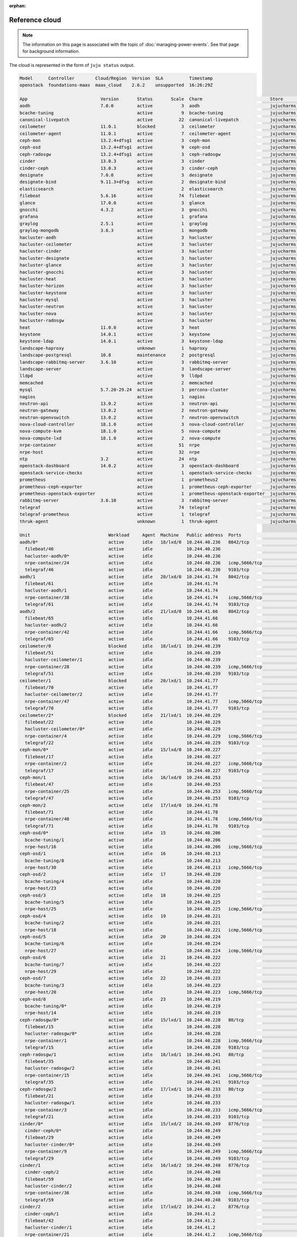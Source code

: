 :orphan:

.. _reference_cloud:

Reference cloud
===============

.. note::

   The information on this page is associated with the topic of
   :doc:`managing-power-events`. See that page for background information.

The cloud is represented in the form of ``juju status`` output.

.. code::

    Model      Controller        Cloud/Region  Version  SLA          Timestamp
    openstack  foundations-maas  maas_cloud    2.6.2    unsupported  16:26:29Z

    App                            Version       Status       Scale  Charm                          Store       Rev  OS      Notes
    aodh                           7.0.0         active           3  aodh                           jujucharms   83  ubuntu
    bcache-tuning                                active           9  bcache-tuning                  jujucharms   10  ubuntu
    canonical-livepatch                          active          22  canonical-livepatch            jujucharms   32  ubuntu
    ceilometer                     11.0.1        blocked          3  ceilometer                     jujucharms  339  ubuntu
    ceilometer-agent               11.0.1        active           7  ceilometer-agent               jujucharms  302  ubuntu
    ceph-mon                       13.2.4+dfsg1  active           3  ceph-mon                       jujucharms  390  ubuntu
    ceph-osd                       13.2.4+dfsg1  active           9  ceph-osd                       jujucharms  411  ubuntu
    ceph-radosgw                   13.2.4+dfsg1  active           3  ceph-radosgw                   jujucharms  334  ubuntu
    cinder                         13.0.3        active           3  cinder                         jujucharms  375  ubuntu
    cinder-ceph                    13.0.3        active           3  cinder-ceph                    jujucharms  300  ubuntu
    designate                      7.0.0         active           3  designate                      jujucharms  122  ubuntu
    designate-bind                 9.11.3+dfsg   active           2  designate-bind                 jujucharms   65  ubuntu
    elasticsearch                                active           2  elasticsearch                  jujucharms   37  ubuntu
    filebeat                       5.6.16        active          74  filebeat                       jujucharms   24  ubuntu
    glance                         17.0.0        active           3  glance                         jujucharms  372  ubuntu
    gnocchi                        4.3.2         active           3  gnocchi                        jujucharms   60  ubuntu
    grafana                                      active           1  grafana                        jujucharms   29  ubuntu
    graylog                        2.5.1         active           1  graylog                        jujucharms   31  ubuntu
    graylog-mongodb                3.6.3         active           1  mongodb                        jujucharms   52  ubuntu
    hacluster-aodh                               active           3  hacluster                      jujucharms  102  ubuntu
    hacluster-ceilometer                         active           3  hacluster                      jujucharms  102  ubuntu
    hacluster-cinder                             active           3  hacluster                      jujucharms  102  ubuntu
    hacluster-designate                          active           3  hacluster                      jujucharms  102  ubuntu
    hacluster-glance                             active           3  hacluster                      jujucharms  102  ubuntu
    hacluster-gnocchi                            active           3  hacluster                      jujucharms  102  ubuntu
    hacluster-heat                               active           3  hacluster                      jujucharms  102  ubuntu
    hacluster-horizon                            active           3  hacluster                      jujucharms  102  ubuntu
    hacluster-keystone                           active           3  hacluster                      jujucharms  102  ubuntu
    hacluster-mysql                              active           3  hacluster                      jujucharms  102  ubuntu
    hacluster-neutron                            active           3  hacluster                      jujucharms  102  ubuntu
    hacluster-nova                               active           3  hacluster                      jujucharms  102  ubuntu
    hacluster-radosgw                            active           3  hacluster                      jujucharms  102  ubuntu
    heat                           11.0.0        active           3  heat                           jujucharms  326  ubuntu
    keystone                       14.0.1        active           3  keystone                       jujucharms  445  ubuntu
    keystone-ldap                  14.0.1        active           3  keystone-ldap                  jujucharms   17  ubuntu
    landscape-haproxy                            unknown          1  haproxy                        jujucharms   50  ubuntu
    landscape-postgresql           10.8          maintenance      2  postgresql                     jujucharms  199  ubuntu
    landscape-rabbitmq-server      3.6.10        active           3  rabbitmq-server                jujucharms   89  ubuntu
    landscape-server                             active           3  landscape-server               jujucharms   32  ubuntu
    lldpd                                        active           9  lldpd                          jujucharms    5  ubuntu
    memcached                                    active           2  memcached                      jujucharms   23  ubuntu
    mysql                          5.7.20-29.24  active           3  percona-cluster                jujucharms  340  ubuntu
    nagios                                       active           1  nagios                         jujucharms   32  ubuntu
    neutron-api                    13.0.2        active           3  neutron-api                    jujucharms  401  ubuntu
    neutron-gateway                13.0.2        active           2  neutron-gateway                jujucharms  371  ubuntu
    neutron-openvswitch            13.0.2        active           7  neutron-openvswitch            jujucharms  358  ubuntu
    nova-cloud-controller          18.1.0        active           3  nova-cloud-controller          jujucharms  424  ubuntu
    nova-compute-kvm               18.1.0        active           5  nova-compute                   jujucharms  448  ubuntu
    nova-compute-lxd               18.1.0        active           2  nova-compute                   jujucharms  448  ubuntu
    nrpe-container                               active          51  nrpe                           jujucharms   57  ubuntu
    nrpe-host                                    active          32  nrpe                           jujucharms   57  ubuntu
    ntp                            3.2           active          24  ntp                            jujucharms   32  ubuntu
    openstack-dashboard            14.0.2        active           3  openstack-dashboard            jujucharms  425  ubuntu
    openstack-service-checks                     active           1  openstack-service-checks       jujucharms   18  ubuntu
    prometheus                                   active           1  prometheus2                    jujucharms   10  ubuntu
    prometheus-ceph-exporter                     active           1  prometheus-ceph-exporter       jujucharms    5  ubuntu
    prometheus-openstack-exporter                active           1  prometheus-openstack-exporter  jujucharms    7  ubuntu
    rabbitmq-server                3.6.10        active           3  rabbitmq-server                jujucharms  344  ubuntu
    telegraf                                     active          74  telegraf                       jujucharms   29  ubuntu
    telegraf-prometheus                          active           1  telegraf                       jujucharms   29  ubuntu
    thruk-agent                                  unknown          1  thruk-agent                    jujucharms    6  ubuntu

    Unit                              Workload     Agent  Machine   Public address  Ports                                    Message
    aodh/0*                           active       idle   18/lxd/0  10.244.40.236   8042/tcp                                 Unit is ready
      filebeat/46                     active       idle             10.244.40.236                                            Filebeat ready
      hacluster-aodh/0*               active       idle             10.244.40.236                                            Unit is ready and clustered
      nrpe-container/24               active       idle             10.244.40.236   icmp,5666/tcp                            ready
      telegraf/46                     active       idle             10.244.40.236   9103/tcp                                 Monitoring aodh/0
    aodh/1                            active       idle   20/lxd/0  10.244.41.74    8042/tcp                                 Unit is ready
      filebeat/61                     active       idle             10.244.41.74                                             Filebeat ready
      hacluster-aodh/1                active       idle             10.244.41.74                                             Unit is ready and clustered
      nrpe-container/38               active       idle             10.244.41.74    icmp,5666/tcp                            ready
      telegraf/61                     active       idle             10.244.41.74    9103/tcp                                 Monitoring aodh/1
    aodh/2                            active       idle   21/lxd/0  10.244.41.66    8042/tcp                                 Unit is ready
      filebeat/65                     active       idle             10.244.41.66                                             Filebeat ready
      hacluster-aodh/2                active       idle             10.244.41.66                                             Unit is ready and clustered
      nrpe-container/42               active       idle             10.244.41.66    icmp,5666/tcp                            ready
      telegraf/65                     active       idle             10.244.41.66    9103/tcp                                 Monitoring aodh/2
    ceilometer/0                      blocked      idle   18/lxd/1  10.244.40.239                                            Run the ceilometer-upgrade action on the leader to initialize ceilometer and gnocchi
      filebeat/51                     active       idle             10.244.40.239                                            Filebeat ready
      hacluster-ceilometer/1          active       idle             10.244.40.239                                            Unit is ready and clustered
      nrpe-container/28               active       idle             10.244.40.239   icmp,5666/tcp                            ready
      telegraf/51                     active       idle             10.244.40.239   9103/tcp                                 Monitoring ceilometer/0
    ceilometer/1                      blocked      idle   20/lxd/1  10.244.41.77                                             Run the ceilometer-upgrade action on the leader to initialize ceilometer and gnocchi
      filebeat/70                     active       idle             10.244.41.77                                             Filebeat ready
      hacluster-ceilometer/2          active       idle             10.244.41.77                                             Unit is ready and clustered
      nrpe-container/47               active       idle             10.244.41.77    icmp,5666/tcp                            ready
      telegraf/70                     active       idle             10.244.41.77    9103/tcp                                 Monitoring ceilometer/1
    ceilometer/2*                     blocked      idle   21/lxd/1  10.244.40.229                                            Run the ceilometer-upgrade action on the leader to initialize ceilometer and gnocchi
      filebeat/22                     active       idle             10.244.40.229                                            Filebeat ready
      hacluster-ceilometer/0*         active       idle             10.244.40.229                                            Unit is ready and clustered
      nrpe-container/4                active       idle             10.244.40.229   icmp,5666/tcp                            ready
      telegraf/22                     active       idle             10.244.40.229   9103/tcp                                 Monitoring ceilometer/2
    ceph-mon/0*                       active       idle   15/lxd/0  10.244.40.227                                            Unit is ready and clustered
      filebeat/17                     active       idle             10.244.40.227                                            Filebeat ready
      nrpe-container/2                active       idle             10.244.40.227   icmp,5666/tcp                            ready
      telegraf/17                     active       idle             10.244.40.227   9103/tcp                                 Monitoring ceph-mon/0
    ceph-mon/1                        active       idle   16/lxd/0  10.244.40.253                                            Unit is ready and clustered
      filebeat/47                     active       idle             10.244.40.253                                            Filebeat ready
      nrpe-container/25               active       idle             10.244.40.253   icmp,5666/tcp                            ready
      telegraf/47                     active       idle             10.244.40.253   9103/tcp                                 Monitoring ceph-mon/1
    ceph-mon/2                        active       idle   17/lxd/0  10.244.41.78                                             Unit is ready and clustered
      filebeat/71                     active       idle             10.244.41.78                                             Filebeat ready
      nrpe-container/48               active       idle             10.244.41.78    icmp,5666/tcp                            ready
      telegraf/71                     active       idle             10.244.41.78    9103/tcp                                 Monitoring ceph-mon/2
    ceph-osd/0*                       active       idle   15        10.244.40.206                                            Unit is ready (1 OSD)
      bcache-tuning/1                 active       idle             10.244.40.206                                            bcache devices tuned
      nrpe-host/16                    active       idle             10.244.40.206   icmp,5666/tcp                            ready
    ceph-osd/1                        active       idle   16        10.244.40.213                                            Unit is ready (1 OSD)
      bcache-tuning/8                 active       idle             10.244.40.213                                            bcache devices tuned
      nrpe-host/30                    active       idle             10.244.40.213   icmp,5666/tcp                            ready
    ceph-osd/2                        active       idle   17        10.244.40.220                                            Unit is ready (1 OSD)
      bcache-tuning/4                 active       idle             10.244.40.220                                            bcache devices tuned
      nrpe-host/23                    active       idle             10.244.40.220                                            ready
    ceph-osd/3                        active       idle   18        10.244.40.225                                            Unit is ready (1 OSD)
      bcache-tuning/5                 active       idle             10.244.40.225                                            bcache devices tuned
      nrpe-host/25                    active       idle             10.244.40.225   icmp,5666/tcp                            ready
    ceph-osd/4                        active       idle   19        10.244.40.221                                            Unit is ready (1 OSD)
      bcache-tuning/2                 active       idle             10.244.40.221                                            bcache devices tuned
      nrpe-host/18                    active       idle             10.244.40.221   icmp,5666/tcp                            ready
    ceph-osd/5                        active       idle   20        10.244.40.224                                            Unit is ready (1 OSD)
      bcache-tuning/6                 active       idle             10.244.40.224                                            bcache devices tuned
      nrpe-host/27                    active       idle             10.244.40.224   icmp,5666/tcp                            ready
    ceph-osd/6                        active       idle   21        10.244.40.222                                            Unit is ready (1 OSD)
      bcache-tuning/7                 active       idle             10.244.40.222                                            bcache devices tuned
      nrpe-host/29                    active       idle             10.244.40.222                                            ready
    ceph-osd/7                        active       idle   22        10.244.40.223                                            Unit is ready (1 OSD)
      bcache-tuning/3                 active       idle             10.244.40.223                                            bcache devices tuned
      nrpe-host/20                    active       idle             10.244.40.223   icmp,5666/tcp                            ready
    ceph-osd/8                        active       idle   23        10.244.40.219                                            Unit is ready (1 OSD)
      bcache-tuning/0*                active       idle             10.244.40.219                                            bcache devices tuned
      nrpe-host/14                    active       idle             10.244.40.219                                            ready
    ceph-radosgw/0*                   active       idle   15/lxd/1  10.244.40.228   80/tcp                                   Unit is ready
      filebeat/15                     active       idle             10.244.40.228                                            Filebeat ready
      hacluster-radosgw/0*            active       idle             10.244.40.228                                            Unit is ready and clustered
      nrpe-container/1                active       idle             10.244.40.228   icmp,5666/tcp                            ready
      telegraf/15                     active       idle             10.244.40.228   9103/tcp                                 Monitoring ceph-radosgw/0
    ceph-radosgw/1                    active       idle   16/lxd/1  10.244.40.241   80/tcp                                   Unit is ready
      filebeat/35                     active       idle             10.244.40.241                                            Filebeat ready
      hacluster-radosgw/2             active       idle             10.244.40.241                                            Unit is ready and clustered
      nrpe-container/15               active       idle             10.244.40.241   icmp,5666/tcp                            ready
      telegraf/35                     active       idle             10.244.40.241   9103/tcp                                 Monitoring ceph-radosgw/1
    ceph-radosgw/2                    active       idle   17/lxd/1  10.244.40.233   80/tcp                                   Unit is ready
      filebeat/21                     active       idle             10.244.40.233                                            Filebeat ready
      hacluster-radosgw/1             active       idle             10.244.40.233                                            Unit is ready and clustered
      nrpe-container/3                active       idle             10.244.40.233   icmp,5666/tcp                            ready
      telegraf/21                     active       idle             10.244.40.233   9103/tcp                                 Monitoring ceph-radosgw/2
    cinder/0*                         active       idle   15/lxd/2  10.244.40.249   8776/tcp                                 Unit is ready
      cinder-ceph/0*                  active       idle             10.244.40.249                                            Unit is ready
      filebeat/29                     active       idle             10.244.40.249                                            Filebeat ready
      hacluster-cinder/0*             active       idle             10.244.40.249                                            Unit is ready and clustered
      nrpe-container/9                active       idle             10.244.40.249   icmp,5666/tcp                            ready
      telegraf/29                     active       idle             10.244.40.249   9103/tcp                                 Monitoring cinder/0
    cinder/1                          active       idle   16/lxd/2  10.244.40.248   8776/tcp                                 Unit is ready
      cinder-ceph/2                   active       idle             10.244.40.248                                            Unit is ready
      filebeat/59                     active       idle             10.244.40.248                                            Filebeat ready
      hacluster-cinder/2              active       idle             10.244.40.248                                            Unit is ready and clustered
      nrpe-container/36               active       idle             10.244.40.248   icmp,5666/tcp                            ready
      telegraf/59                     active       idle             10.244.40.248   9103/tcp                                 Monitoring cinder/1
    cinder/2                          active       idle   17/lxd/2  10.244.41.2     8776/tcp                                 Unit is ready
      cinder-ceph/1                   active       idle             10.244.41.2                                              Unit is ready
      filebeat/42                     active       idle             10.244.41.2                                              Filebeat ready
      hacluster-cinder/1              active       idle             10.244.41.2                                              Unit is ready and clustered
      nrpe-container/21               active       idle             10.244.41.2     icmp,5666/tcp                            ready
      telegraf/42                     active       idle             10.244.41.2     9103/tcp                                 Monitoring cinder/2
    designate-bind/0*                 active       idle   16/lxd/3  10.244.40.250                                            Unit is ready
      filebeat/45                     active       idle             10.244.40.250                                            Filebeat ready
      nrpe-container/23               active       idle             10.244.40.250   icmp,5666/tcp                            ready
      telegraf/45                     active       idle             10.244.40.250   9103/tcp                                 Monitoring designate-bind/0
    designate-bind/1                  active       idle   17/lxd/3  10.244.40.255                                            Unit is ready
      filebeat/40                     active       idle             10.244.40.255                                            Filebeat ready
      nrpe-container/20               active       idle             10.244.40.255   icmp,5666/tcp                            ready
      telegraf/40                     active       idle             10.244.40.255   9103/tcp                                 Monitoring designate-bind/1
    designate/0*                      active       idle   18/lxd/2  10.244.41.70    9001/tcp                                 Unit is ready
      filebeat/57                     active       idle             10.244.41.70                                             Filebeat ready
      hacluster-designate/0*          active       idle             10.244.41.70                                             Unit is ready and clustered
      nrpe-container/34               active       idle             10.244.41.70    icmp,5666/tcp                            ready
      telegraf/57                     active       idle             10.244.41.70    9103/tcp                                 Monitoring designate/0
    designate/1                       active       idle   20/lxd/2  10.244.41.72    9001/tcp                                 Unit is ready
      filebeat/63                     active       idle             10.244.41.72                                             Filebeat ready
      hacluster-designate/1           active       idle             10.244.41.72                                             Unit is ready and clustered
      nrpe-container/40               active       idle             10.244.41.72    icmp,5666/tcp                            ready
      telegraf/63                     active       idle             10.244.41.72    9103/tcp                                 Monitoring designate/1
    designate/2                       active       idle   21/lxd/2  10.244.41.71    9001/tcp                                 Unit is ready
      filebeat/69                     active       idle             10.244.41.71                                             Filebeat ready
      hacluster-designate/2           active       idle             10.244.41.71                                             Unit is ready and clustered
      nrpe-container/46               active       idle             10.244.41.71    icmp,5666/tcp                            ready
      telegraf/69                     active       idle             10.244.41.71    9103/tcp                                 Monitoring designate/2
    elasticsearch/0                   active       idle   5         10.244.40.217   9200/tcp                                 Unit is ready
      canonical-livepatch/3           active       idle             10.244.40.217                                            Running kernel 4.15.0-50.54-generic, patchState: nothing-to-apply
      filebeat/4                      active       idle             10.244.40.217                                            Filebeat ready
      nrpe-host/3                     active       idle             10.244.40.217   icmp,5666/tcp                            ready
      ntp/4                           active       idle             10.244.40.217   123/udp                                  chrony: Ready
      telegraf/4                      active       idle             10.244.40.217   9103/tcp                                 Monitoring elasticsearch/0
    elasticsearch/1*                  active       idle   13        10.244.40.209   9200/tcp                                 Unit is ready
      canonical-livepatch/2           active       idle             10.244.40.209                                            Running kernel 4.15.0-50.54-generic, patchState: nothing-to-apply
      filebeat/3                      active       idle             10.244.40.209                                            Filebeat ready
      nrpe-host/2                     active       idle             10.244.40.209   icmp,5666/tcp                            ready
      ntp/3                           active       idle             10.244.40.209   123/udp                                  chrony: Ready
      telegraf/3                      active       idle             10.244.40.209   9103/tcp                                 Monitoring elasticsearch/1
    glance/0                          active       idle   15/lxd/3  10.244.40.237   9292/tcp                                 Unit is ready
      filebeat/36                     active       idle             10.244.40.237                                            Filebeat ready
      hacluster-glance/0*             active       idle             10.244.40.237                                            Unit is ready and clustered
      nrpe-container/16               active       idle             10.244.40.237   icmp,5666/tcp                            ready
      telegraf/36                     active       idle             10.244.40.237   9103/tcp                                 Monitoring glance/0
    glance/1                          active       idle   16/lxd/4  10.244.41.5     9292/tcp                                 Unit is ready
      filebeat/67                     active       idle             10.244.41.5                                              Filebeat ready
      hacluster-glance/2              active       idle             10.244.41.5                                              Unit is ready and clustered
      nrpe-container/44               active       idle             10.244.41.5     icmp,5666/tcp                            ready
      telegraf/66                     active       idle             10.244.41.5     9103/tcp                                 Monitoring glance/1
    glance/2*                         active       idle   17/lxd/4  10.244.40.234   9292/tcp                                 Unit is ready
      filebeat/37                     active       idle             10.244.40.234                                            Filebeat ready
      hacluster-glance/1              active       idle             10.244.40.234                                            Unit is ready and clustered
      nrpe-container/17               active       idle             10.244.40.234   icmp,5666/tcp                            ready
      telegraf/37                     active       idle             10.244.40.234   9103/tcp                                 Monitoring glance/2
    gnocchi/0                         active       idle   18/lxd/3  10.244.40.231   8041/tcp                                 Unit is ready
      filebeat/24                     active       idle             10.244.40.231                                            Filebeat ready
      hacluster-gnocchi/0*            active       idle             10.244.40.231                                            Unit is ready and clustered
      nrpe-container/5                active       idle             10.244.40.231   icmp,5666/tcp                            ready
      telegraf/24                     active       idle             10.244.40.231   9103/tcp                                 Monitoring gnocchi/0
    gnocchi/1                         active       idle   20/lxd/3  10.244.40.244   8041/tcp                                 Unit is ready
      filebeat/55                     active       idle             10.244.40.244                                            Filebeat ready
      hacluster-gnocchi/2             active       idle             10.244.40.244                                            Unit is ready and clustered
      nrpe-container/32               active       idle             10.244.40.244   icmp,5666/tcp                            ready
      telegraf/55                     active       idle             10.244.40.244   9103/tcp                                 Monitoring gnocchi/1
    gnocchi/2*                        active       idle   21/lxd/3  10.244.40.230   8041/tcp                                 Unit is ready
      filebeat/27                     active       idle             10.244.40.230                                            Filebeat ready
      hacluster-gnocchi/1             active       idle             10.244.40.230                                            Unit is ready and clustered
      nrpe-container/7                active       idle             10.244.40.230   icmp,5666/tcp                            ready
      telegraf/27                     active       idle             10.244.40.230   9103/tcp                                 Monitoring gnocchi/2
    grafana/0*                        active       idle   1         10.244.40.202   3000/tcp                                 Started snap.grafana.grafana
      canonical-livepatch/1           active       idle             10.244.40.202                                            Running kernel 4.15.0-50.54-generic, patchState: nothing-to-apply
      filebeat/2                      active       idle             10.244.40.202                                            Filebeat ready
      nrpe-host/1                     active       idle             10.244.40.202   icmp,5666/tcp                            ready
      ntp/2                           active       idle             10.244.40.202   123/udp                                  chrony: Ready
      telegraf/2                      active       idle             10.244.40.202   9103/tcp                                 Monitoring grafana/0
    graylog-mongodb/0*                active       idle   10/lxd/0  10.244.40.226   27017/tcp,27019/tcp,27021/tcp,28017/tcp  Unit is ready
      filebeat/14                     active       idle             10.244.40.226                                            Filebeat ready
      nrpe-container/0*               active       idle             10.244.40.226   icmp,5666/tcp                            ready
      telegraf/14                     active       idle             10.244.40.226   9103/tcp                                 Monitoring graylog-mongodb/0
    graylog/0*                        active       idle   10        10.244.40.218   5044/tcp                                 Ready with: filebeat, elasticsearch, mongodb
      canonical-livepatch/12          active       idle             10.244.40.218                                            Running kernel 4.15.0-50.54-generic, patchState: nothing-to-apply
      nrpe-host/12                    active       idle             10.244.40.218   icmp,5666/tcp                            ready
      ntp/13                          active       idle             10.244.40.218   123/udp                                  chrony: Ready
      telegraf/13                     active       idle             10.244.40.218   9103/tcp                                 Monitoring graylog/0
    heat/0                            active       idle   15/lxd/4  10.244.40.246   8000/tcp,8004/tcp                        Unit is ready
      filebeat/34                     active       idle             10.244.40.246                                            Filebeat ready
      hacluster-heat/0*               active       idle             10.244.40.246                                            Unit is ready and clustered
      nrpe-container/14               active       idle             10.244.40.246   icmp,5666/tcp                            ready
      telegraf/34                     active       idle             10.244.40.246   9103/tcp                                 Monitoring heat/0
    heat/1*                           active       idle   16/lxd/5  10.244.40.238   8000/tcp,8004/tcp                        Unit is ready
      filebeat/56                     active       idle             10.244.40.238                                            Filebeat ready.
      hacluster-heat/2                active       idle             10.244.40.238                                            Unit is ready and clustered
      nrpe-container/33               active       idle             10.244.40.238   icmp,5666/tcp                            ready
      telegraf/56                     active       idle             10.244.40.238   9103/tcp                                 Monitoring heat/1
    heat/2                            active       idle   17/lxd/5  10.244.41.0     8000/tcp,8004/tcp                        Unit is ready
      filebeat/43                     active       idle             10.244.41.0                                              Filebeat ready.
      hacluster-heat/1                active       idle             10.244.41.0                                              Unit is ready and clustered
      nrpe-container/22               active       idle             10.244.41.0     icmp,5666/tcp                            ready
      telegraf/43                     active       idle             10.244.41.0     9103/tcp                                 Monitoring heat/2
    keystone/0*                       active       idle   15/lxd/5  10.244.40.243   5000/tcp                                 Unit is ready
      filebeat/33                     active       idle             10.244.40.243                                            Filebeat ready
      hacluster-keystone/0*           active       idle             10.244.40.243                                            Unit is ready and clustered
      keystone-ldap/0*                active       idle             10.244.40.243                                            Unit is ready
      nrpe-container/13               active       idle             10.244.40.243   icmp,5666/tcp                            ready
      telegraf/33                     active       idle             10.244.40.243   9103/tcp                                 Monitoring keystone/0
    keystone/1                        active       idle   16/lxd/6  10.244.40.254   5000/tcp                                 Unit is ready
      filebeat/60                     active       idle             10.244.40.254                                            Filebeat ready
      hacluster-keystone/2            active       idle             10.244.40.254                                            Unit is ready and clustered
      keystone-ldap/2                 active       idle             10.244.40.254                                            Unit is ready
      nrpe-container/37               active       idle             10.244.40.254   icmp,5666/tcp                            ready
      telegraf/60                     active       idle             10.244.40.254   9103/tcp                                 Monitoring keystone/1
    keystone/2                        active       idle   17/lxd/6  10.244.41.3     5000/tcp                                 Unit is ready
      filebeat/48                     active       idle             10.244.41.3                                              Filebeat ready
      hacluster-keystone/1            active       idle             10.244.41.3                                              Unit is ready and clustered
      keystone-ldap/1                 active       idle             10.244.41.3                                              Unit is ready
      nrpe-container/26               active       idle             10.244.41.3     icmp,5666/tcp                            ready
      telegraf/48                     active       idle             10.244.41.3     9103/tcp                                 Monitoring keystone/2
    landscape-haproxy/0*              unknown      idle   2         10.244.40.203   80/tcp,443/tcp
      filebeat/1                      active       idle             10.244.40.203                                            Filebeat ready
      nrpe-host/0*                    active       idle             10.244.40.203   icmp,5666/tcp                            ready
      ntp/1                           active       idle             10.244.40.203   123/udp                                  chrony: Ready
      telegraf/1                      active       idle             10.244.40.203   9103/tcp                                 Monitoring landscape-haproxy/0
    landscape-postgresql/0*           maintenance  idle   3         10.244.40.215   5432/tcp                                 Installing postgresql-.*-debversion,postgresql-plpython-.*
      canonical-livepatch/9           active       idle             10.244.40.215                                            Running kernel 4.15.0-50.54-generic, patchState: nothing-to-apply
      filebeat/10                     active       idle             10.244.40.215                                            Filebeat ready
      nrpe-host/9                     active       idle             10.244.40.215   icmp,5666/tcp                            ready
      ntp/10                          active       idle             10.244.40.215   123/udp                                  chrony: Ready
      telegraf/10                     active       idle             10.244.40.215   9103/tcp                                 Monitoring landscape-postgresql/0
    landscape-postgresql/1            active       idle   8         10.244.40.214   5432/tcp                                 Live secondary (10.8)
      canonical-livepatch/10          active       idle             10.244.40.214                                            Running kernel 4.15.0-50.54-generic, patchState: nothing-to-apply
      filebeat/11                     active       idle             10.244.40.214                                            Filebeat ready
      nrpe-host/10                    active       idle             10.244.40.214   icmp,5666/tcp                            ready
      ntp/11                          active       idle             10.244.40.214   123/udp                                  chrony: Ready
      telegraf/11                     active       idle             10.244.40.214   9103/tcp                                 Monitoring landscape-postgresql/1
    landscape-rabbitmq-server/0*      active       idle   4         10.244.40.211   5672/tcp                                 Unit is ready and clustered
      canonical-livepatch/8           active       idle             10.244.40.211                                            Running kernel 4.15.0-50.54-generic, patchState: nothing-to-apply
      filebeat/9                      active       idle             10.244.40.211                                            Filebeat ready
      nrpe-host/8                     active       idle             10.244.40.211   icmp,5666/tcp                            ready
      ntp/9                           active       idle             10.244.40.211   123/udp                                  chrony: Ready
      telegraf/9                      active       idle             10.244.40.211   9103/tcp                                 Monitoring landscape-rabbitmq-server/0
    landscape-rabbitmq-server/1       active       idle   7         10.244.40.208   5672/tcp                                 Unit is ready and clustered
      canonical-livepatch/11          active       idle             10.244.40.208                                            Running kernel 4.15.0-50.54-generic, patchState: nothing-to-apply
      filebeat/12                     active       idle             10.244.40.208                                            Filebeat ready
      nrpe-host/11                    active       idle             10.244.40.208   icmp,5666/tcp                            ready
      ntp/12                          active       idle             10.244.40.208   123/udp                                  chrony: Ready
      telegraf/12                     active       idle             10.244.40.208   9103/tcp                                 Monitoring landscape-rabbitmq-server/1
    landscape-rabbitmq-server/2       active       idle   12        10.244.40.207   5672/tcp                                 Unit is ready and clustered
      canonical-livepatch/7           active       idle             10.244.40.207                                            Running kernel 4.15.0-50.54-generic, patchState: nothing-to-apply
      filebeat/8                      active       idle             10.244.40.207                                            Filebeat ready
      nrpe-host/7                     active       idle             10.244.40.207   icmp,5666/tcp                            ready
      ntp/8                           active       idle             10.244.40.207   123/udp                                  chrony: Ready
      telegraf/8                      active       idle             10.244.40.207   9103/tcp                                 Monitoring landscape-rabbitmq-server/2
    landscape-server/0*               active       idle   6         10.244.40.210
      canonical-livepatch/4           active       idle             10.244.40.210                                            Running kernel 4.15.0-50.54-generic, patchState: nothing-to-apply
      filebeat/5                      active       idle             10.244.40.210                                            Filebeat ready
      nrpe-host/4                     active       idle             10.244.40.210   icmp,5666/tcp                            ready
      ntp/5                           active       idle             10.244.40.210   123/udp                                  chrony: Ready
      telegraf/5                      active       idle             10.244.40.210   9103/tcp                                 Monitoring landscape-server/0
    landscape-server/1                active       idle   11        10.244.40.212
      canonical-livepatch/5           active       idle             10.244.40.212                                            Running kernel 4.15.0-50.54-generic, patchState: nothing-to-apply
      filebeat/6                      active       idle             10.244.40.212                                            Filebeat ready
      nrpe-host/5                     active       idle             10.244.40.212   icmp,5666/tcp                            ready
      ntp/6                           active       idle             10.244.40.212   123/udp                                  chrony: Ready
      telegraf/6                      active       idle             10.244.40.212   9103/tcp                                 Monitoring landscape-server/1
    landscape-server/2                active       idle   14        10.244.40.204
      canonical-livepatch/6           active       idle             10.244.40.204                                            Running kernel 4.15.0-50.54-generic, patchState: nothing-to-apply
      filebeat/7                      active       idle             10.244.40.204                                            Filebeat ready
      nrpe-host/6                     active       idle             10.244.40.204   icmp,5666/tcp                            ready
      ntp/7                           active       idle             10.244.40.204   123/udp                                  chrony: Ready
      telegraf/7                      active       idle             10.244.40.204   9103/tcp                                 Monitoring landscape-server/2
    memcached/0*                      active       idle   16/lxd/3  10.244.40.250   11211/tcp                                Unit is ready and clustered
    memcached/1                       active       idle   17/lxd/3  10.244.40.255   11211/tcp                                Unit is ready and clustered
    mysql/0*                          active       idle   15/lxd/6  10.244.40.251   3306/tcp                                 Unit is ready
      filebeat/28                     active       idle             10.244.40.251                                            Filebeat ready
      hacluster-mysql/1               active       idle             10.244.40.251                                            Unit is ready and clustered
      nrpe-container/8                active       idle             10.244.40.251   icmp,5666/tcp                            ready
      telegraf/28                     active       idle             10.244.40.251   9103/tcp                                 Monitoring mysql/0
    mysql/1                           active       idle   16/lxd/7  10.244.40.252   3306/tcp                                 Unit is ready
      filebeat/25                     active       idle             10.244.40.252                                            Filebeat ready
      hacluster-mysql/0*              active       idle             10.244.40.252                                            Unit is ready and clustered
      nrpe-container/6                active       idle             10.244.40.252   icmp,5666/tcp                            ready
      telegraf/25                     active       idle             10.244.40.252   9103/tcp                                 Monitoring mysql/1
    mysql/2                           active       idle   17/lxd/7  10.244.41.68    3306/tcp                                 Unit is ready
      filebeat/50                     active       idle             10.244.41.68                                             Filebeat ready
      hacluster-mysql/2               active       idle             10.244.41.68                                             Unit is ready and clustered
      nrpe-container/27               active       idle             10.244.41.68    icmp,5666/tcp                            ready
      telegraf/50                     active       idle             10.244.41.68    9103/tcp                                 Monitoring mysql/2
    nagios/0*                         active       idle   0         10.244.40.201   80/tcp                                   ready
      canonical-livepatch/0*          active       idle             10.244.40.201                                            Running kernel 4.15.0-50.54-generic, patchState: nothing-to-apply
      filebeat/0*                     active       idle             10.244.40.201                                            Filebeat ready
      ntp/0*                          active       idle             10.244.40.201   123/udp                                  chrony: Ready
      telegraf/0*                     active       idle             10.244.40.201   9103/tcp                                 Monitoring nagios/0
      thruk-agent/0*                  unknown      idle             10.244.40.201
    neutron-api/0                     active       idle   18/lxd/4  10.244.41.67    9696/tcp                                 Unit is ready
      filebeat/53                     active       idle             10.244.41.67                                             Filebeat ready
      hacluster-neutron/0*            active       idle             10.244.41.67                                             Unit is ready and clustered
      nrpe-container/30               active       idle             10.244.41.67    icmp,5666/tcp                            ready
      telegraf/53                     active       idle             10.244.41.67    9103/tcp                                 Monitoring neutron-api/0
    neutron-api/1                     active       idle   20/lxd/4  10.244.41.73    9696/tcp                                 Unit is ready
      filebeat/58                     active       idle             10.244.41.73                                             Filebeat ready
      hacluster-neutron/1             active       idle             10.244.41.73                                             Unit is ready and clustered
      nrpe-container/35               active       idle             10.244.41.73    icmp,5666/tcp                            ready
      telegraf/58                     active       idle             10.244.41.73    9103/tcp                                 Monitoring neutron-api/1
    neutron-api/2*                    active       idle   21/lxd/4  10.244.41.6     9696/tcp                                 Unit is ready
      filebeat/64                     active       idle             10.244.41.6                                              Filebeat ready
      hacluster-neutron/2             active       idle             10.244.41.6                                              Unit is ready and clustered
      nrpe-container/41               active       idle             10.244.41.6     icmp,5666/tcp                            ready
      telegraf/64                     active       idle             10.244.41.6     9103/tcp                                 Monitoring neutron-api/2
    neutron-gateway/0                 active       idle   20        10.244.40.224                                            Unit is ready
      canonical-livepatch/21          active       idle             10.244.40.224                                            Running kernel 4.15.0-50.54-generic, patchState: nothing-to-apply
      filebeat/49                     active       idle             10.244.40.224                                            Filebeat ready
      lldpd/8                         active       idle             10.244.40.224                                            LLDP daemon running
      nrpe-host/31                    active       idle             10.244.40.224                                            ready
      ntp/23                          active       idle             10.244.40.224   123/udp                                  chrony: Ready
      telegraf/49                     active       idle             10.244.40.224   9103/tcp                                 Monitoring neutron-gateway/0
    neutron-gateway/1*                active       idle   21        10.244.40.222                                            Unit is ready
      canonical-livepatch/20          active       idle             10.244.40.222                                            Running kernel 4.15.0-50.54-generic, patchState: nothing-to-apply
      filebeat/44                     active       idle             10.244.40.222                                            Filebeat ready
      lldpd/7                         active       idle             10.244.40.222                                            LLDP daemon running
      nrpe-host/28                    active       idle             10.244.40.222   icmp,5666/tcp                            ready
      ntp/22                          active       idle             10.244.40.222   123/udp                                  chrony: Ready
      telegraf/44                     active       idle             10.244.40.222   9103/tcp                                 Monitoring neutron-gateway/1
    nova-cloud-controller/0           active       idle   18/lxd/5  10.244.40.242   8774/tcp,8775/tcp,8778/tcp               Unit is ready
      filebeat/54                     active       idle             10.244.40.242                                            Filebeat ready
      hacluster-nova/1                active       idle             10.244.40.242                                            Unit is ready and clustered
      nrpe-container/31               active       idle             10.244.40.242   icmp,5666/tcp                            ready
      telegraf/54                     active       idle             10.244.40.242   9103/tcp                                 Monitoring nova-cloud-controller/0
    nova-cloud-controller/1           active       idle   20/lxd/5  10.244.41.76    8774/tcp,8775/tcp,8778/tcp               Unit is ready
      filebeat/68                     active       idle             10.244.41.76                                             Filebeat ready
      hacluster-nova/2                active       idle             10.244.41.76                                             Unit is ready and clustered
      nrpe-container/45               active       idle             10.244.41.76    icmp,5666/tcp                            ready
      telegraf/68                     active       idle             10.244.41.76    9103/tcp                                 Monitoring nova-cloud-controller/1
    nova-cloud-controller/2*          active       idle   21/lxd/5  10.244.40.235   8774/tcp,8775/tcp,8778/tcp               Unit is ready
      filebeat/52                     active       idle             10.244.40.235                                            Filebeat ready
      hacluster-nova/0*               active       idle             10.244.40.235                                            Unit is ready and clustered
      nrpe-container/29               active       idle             10.244.40.235   icmp,5666/tcp                            ready
      telegraf/52                     active       idle             10.244.40.235   9103/tcp                                 Monitoring nova-cloud-controller/2
    nova-compute-kvm/0*               active       idle   15        10.244.40.206                                            Unit is ready
      canonical-livepatch/17          active       idle             10.244.40.206                                            Running kernel 4.15.0-50.54-generic, patchState: nothing-to-apply
      ceilometer-agent/4              active       idle             10.244.40.206                                            Unit is ready
      filebeat/23                     active       idle             10.244.40.206                                            Filebeat ready
      lldpd/4                         active       idle             10.244.40.206                                            LLDP daemon running
      neutron-openvswitch/4           active       idle             10.244.40.206                                            Unit is ready
      nrpe-host/22                    active       idle             10.244.40.206                                            ready
      ntp/19                          active       idle             10.244.40.206   123/udp                                  chrony: Ready
      telegraf/23                     active       idle             10.244.40.206   9103/tcp                                 Monitoring nova-compute-kvm/0
    nova-compute-kvm/1                active       idle   16        10.244.40.213                                            Unit is ready
      canonical-livepatch/14          active       idle             10.244.40.213                                            Running kernel 4.15.0-50.54-generic, patchState: nothing-to-apply
      ceilometer-agent/1              active       idle             10.244.40.213                                            Unit is ready
      filebeat/18                     active       idle             10.244.40.213                                            Filebeat ready
      lldpd/1                         active       idle             10.244.40.213                                            LLDP daemon running
      neutron-openvswitch/1           active       idle             10.244.40.213                                            Unit is ready
      nrpe-host/17                    active       idle             10.244.40.213                                            ready
      ntp/16                          active       idle             10.244.40.213   123/udp                                  chrony: Ready
      telegraf/18                     active       idle             10.244.40.213   9103/tcp                                 Monitoring nova-compute-kvm/1
    nova-compute-kvm/2                active       idle   17        10.244.40.220                                            Unit is ready
      canonical-livepatch/18          active       idle             10.244.40.220                                            Running kernel 4.15.0-50.54-generic, patchState: nothing-to-apply
      ceilometer-agent/5              active       idle             10.244.40.220                                            Unit is ready
      filebeat/26                     active       idle             10.244.40.220                                            Filebeat ready
      lldpd/5                         active       idle             10.244.40.220                                            LLDP daemon running
      neutron-openvswitch/5           active       idle             10.244.40.220                                            Unit is ready
      nrpe-host/24                    active       idle             10.244.40.220   icmp,5666/tcp                            ready
      ntp/20                          active       idle             10.244.40.220   123/udp                                  chrony: Ready
      telegraf/26                     active       idle             10.244.40.220   9103/tcp                                 Monitoring nova-compute-kvm/2
    nova-compute-kvm/3                active       idle   18        10.244.40.225                                            Unit is ready
      canonical-livepatch/19          active       idle             10.244.40.225                                            Running kernel 4.15.0-50.54-generic, patchState: nothing-to-apply
      ceilometer-agent/6              active       idle             10.244.40.225                                            Unit is ready
      filebeat/41                     active       idle             10.244.40.225                                            Filebeat ready
      lldpd/6                         active       idle             10.244.40.225                                            LLDP daemon running
      neutron-openvswitch/6           active       idle             10.244.40.225                                            Unit is ready
      nrpe-host/26                    active       idle             10.244.40.225                                            ready
      ntp/21                          active       idle             10.244.40.225   123/udp                                  chrony: Ready
      telegraf/41                     active       idle             10.244.40.225   9103/tcp                                 Monitoring nova-compute-kvm/3
    nova-compute-kvm/4                active       idle   19        10.244.40.221                                            Unit is ready
      canonical-livepatch/15          active       idle             10.244.40.221                                            Running kernel 4.15.0-50.54-generic, patchState: nothing-to-apply
      ceilometer-agent/2              active       idle             10.244.40.221                                            Unit is ready
      filebeat/19                     active       idle             10.244.40.221                                            Filebeat ready
      lldpd/2                         active       idle             10.244.40.221                                            LLDP daemon running
      neutron-openvswitch/2           active       idle             10.244.40.221                                            Unit is ready
      nrpe-host/19                    active       idle             10.244.40.221                                            ready
      ntp/17                          active       idle             10.244.40.221   123/udp                                  chrony: Ready
      telegraf/19                     active       idle             10.244.40.221   9103/tcp                                 Monitoring nova-compute-kvm/4
    nova-compute-lxd/0                active       idle   22        10.244.40.223                                            Unit is ready
      canonical-livepatch/16          active       idle             10.244.40.223                                            Running kernel 4.15.0-50.54-generic, patchState: nothing-to-apply
      ceilometer-agent/3              active       idle             10.244.40.223                                            Unit is ready
      filebeat/20                     active       idle             10.244.40.223                                            Filebeat ready
      lldpd/3                         active       idle             10.244.40.223                                            LLDP daemon running
      neutron-openvswitch/3           active       idle             10.244.40.223                                            Unit is ready
      nrpe-host/21                    active       idle             10.244.40.223                                            ready
      ntp/18                          active       idle             10.244.40.223   123/udp                                  chrony: Ready
      telegraf/20                     active       idle             10.244.40.223   9103/tcp                                 Monitoring nova-compute-lxd/0
    nova-compute-lxd/1*               active       idle   23        10.244.40.219                                            Unit is ready
      canonical-livepatch/13          active       idle             10.244.40.219                                            Running kernel 4.15.0-50.54-generic, patchState: nothing-to-apply
      ceilometer-agent/0*             active       idle             10.244.40.219                                            Unit is ready
      filebeat/16                     active       idle             10.244.40.219                                            Filebeat ready
      lldpd/0*                        active       idle             10.244.40.219                                            LLDP daemon running
      neutron-openvswitch/0*          active       idle             10.244.40.219                                            Unit is ready
      nrpe-host/15                    active       idle             10.244.40.219   icmp,5666/tcp                            ready
      ntp/15                          active       idle             10.244.40.219   123/udp                                  chrony: Ready
      telegraf/16                     active       idle             10.244.40.219   9103/tcp                                 Monitoring nova-compute-lxd/1
    openstack-dashboard/0*            active       idle   18/lxd/6  10.244.40.232   80/tcp,443/tcp                           Unit is ready
      filebeat/30                     active       idle             10.244.40.232                                            Filebeat ready
      hacluster-horizon/0*            active       idle             10.244.40.232                                            Unit is ready and clustered
      nrpe-container/10               active       idle             10.244.40.232   icmp,5666/tcp                            ready
      telegraf/30                     active       idle             10.244.40.232   9103/tcp                                 Monitoring openstack-dashboard/0
    openstack-dashboard/1             active       idle   20/lxd/6  10.244.41.75    80/tcp,443/tcp                           Unit is ready
      filebeat/73                     active       idle             10.244.41.75                                             Filebeat ready
      hacluster-horizon/2             active       idle             10.244.41.75                                             Unit is ready and clustered
      nrpe-container/50               active       idle             10.244.41.75    icmp,5666/tcp                            ready
      telegraf/73                     active       idle             10.244.41.75    9103/tcp                                 Monitoring openstack-dashboard/1
    openstack-dashboard/2             active       idle   21/lxd/6  10.244.41.69    80/tcp,443/tcp                           Unit is ready
      filebeat/72                     active       idle             10.244.41.69                                             Filebeat ready
      hacluster-horizon/1             active       idle             10.244.41.69                                             Unit is ready and clustered
      nrpe-container/49               active       idle             10.244.41.69    icmp,5666/tcp                            ready
      telegraf/72                     active       idle             10.244.41.69    9103/tcp                                 Monitoring openstack-dashboard/2
    openstack-service-checks/0*       active       idle   15/lxd/7  10.244.40.240                                            Unit is ready
      filebeat/31                     active       idle             10.244.40.240                                            Filebeat ready
      nrpe-container/11               active       idle             10.244.40.240   icmp,5666/tcp                            ready
      telegraf/31                     active       idle             10.244.40.240   9103/tcp                                 Monitoring openstack-service-checks/0
    prometheus-ceph-exporter/0*       active       idle   16/lxd/8  10.244.40.245   9128/tcp                                 Running
      filebeat/38                     active       idle             10.244.40.245                                            Filebeat ready
      nrpe-container/18               active       idle             10.244.40.245   icmp,5666/tcp                            ready
      telegraf/38                     active       idle             10.244.40.245   9103/tcp                                 Monitoring prometheus-ceph-exporter/0
    prometheus-openstack-exporter/0*  active       idle   17/lxd/8  10.244.41.1                                              Ready
      filebeat/39                     active       idle             10.244.41.1                                              Filebeat ready
      nrpe-container/19               active       idle             10.244.41.1     icmp,5666/tcp                            ready
      telegraf/39                     active       idle             10.244.41.1     9103/tcp                                 Monitoring prometheus-openstack-exporter/0
    prometheus/0*                     active       idle   9         10.244.40.216   9090/tcp,12321/tcp                       Ready
      filebeat/13                     active       idle             10.244.40.216                                            Filebeat ready
      nrpe-host/13                    active       idle             10.244.40.216   icmp,5666/tcp                            ready
      ntp/14                          active       idle             10.244.40.216   123/udp                                  chrony: Ready
      telegraf-prometheus/0*          active       idle             10.244.40.216   9103/tcp                                 Monitoring prometheus/0
    rabbitmq-server/0                 active       idle   18/lxd/7  10.244.41.65    5672/tcp                                 Unit is ready and clustered
      filebeat/62                     active       idle             10.244.41.65                                             Filebeat ready
      nrpe-container/39               active       idle             10.244.41.65    icmp,5666/tcp                            ready
      telegraf/62                     active       idle             10.244.41.65    9103/tcp                                 Monitoring rabbitmq-server/0
    rabbitmq-server/1*                active       idle   20/lxd/7  10.244.40.247   5672/tcp                                 Unit is ready and clustered
      filebeat/32                     active       idle             10.244.40.247                                            Filebeat ready
      nrpe-container/12               active       idle             10.244.40.247   icmp,5666/tcp                            ready
      telegraf/32                     active       idle             10.244.40.247   9103/tcp                                 Monitoring rabbitmq-server/1
    rabbitmq-server/2                 active       idle   21/lxd/7  10.244.41.4     5672/tcp                                 Unit is ready and clustered
      filebeat/66                     active       idle             10.244.41.4                                              Filebeat ready
      nrpe-container/43               active       idle             10.244.41.4     icmp,5666/tcp                            ready
      telegraf/67                     active       idle             10.244.41.4     9103/tcp                                 Monitoring rabbitmq-server/2

    Machine   State    DNS            Inst id               Series  AZ       Message
    0         started  10.244.40.201  nagios-1              bionic  default  Deployed
    1         started  10.244.40.202  grafana-1             bionic  default  Deployed
    2         started  10.244.40.203  landscapeha-1         bionic  default  Deployed
    3         started  10.244.40.215  landscapesql-1        bionic  default  Deployed
    4         started  10.244.40.211  landscapeamqp-1       bionic  default  Deployed
    5         started  10.244.40.217  elastic-3             bionic  zone3    Deployed
    6         started  10.244.40.210  landscape-2           bionic  zone2    Deployed
    7         started  10.244.40.208  landscapeamqp-3       bionic  zone3    Deployed
    8         started  10.244.40.214  landscapesql-2        bionic  zone2    Deployed
    9         started  10.244.40.216  prometheus-3          bionic  zone3    Deployed
    10        started  10.244.40.218  graylog-3             bionic  zone3    Deployed
    10/lxd/0  started  10.244.40.226  juju-5aed61-10-lxd-0  bionic  zone3    Container started
    11        started  10.244.40.212  landscape-3           bionic  zone3    Deployed
    12        started  10.244.40.207  landscapeamqp-2       bionic  zone2    Deployed
    13        started  10.244.40.209  elastic-2             bionic  zone2    Deployed
    14        started  10.244.40.204  landscape-1           bionic  default  Deployed
    15        started  10.244.40.206  suicune               bionic  zone2    Deployed
    15/lxd/0  started  10.244.40.227  juju-5aed61-15-lxd-0  bionic  zone2    Container started
    15/lxd/1  started  10.244.40.228  juju-5aed61-15-lxd-1  bionic  zone2    Container started
    15/lxd/2  started  10.244.40.249  juju-5aed61-15-lxd-2  bionic  zone2    Container started
    15/lxd/3  started  10.244.40.237  juju-5aed61-15-lxd-3  bionic  zone2    Container started
    15/lxd/4  started  10.244.40.246  juju-5aed61-15-lxd-4  bionic  zone2    Container started
    15/lxd/5  started  10.244.40.243  juju-5aed61-15-lxd-5  bionic  zone2    Container started
    15/lxd/6  started  10.244.40.251  juju-5aed61-15-lxd-6  bionic  zone2    Container started
    15/lxd/7  started  10.244.40.240  juju-5aed61-15-lxd-7  bionic  zone2    Container started
    16        started  10.244.40.213  geodude               bionic  default  Deployed
    16/lxd/0  started  10.244.40.253  juju-5aed61-16-lxd-0  bionic  default  Container started
    16/lxd/1  started  10.244.40.241  juju-5aed61-16-lxd-1  bionic  default  Container started
    16/lxd/2  started  10.244.40.248  juju-5aed61-16-lxd-2  bionic  default  Container started
    16/lxd/3  started  10.244.40.250  juju-5aed61-16-lxd-3  bionic  default  Container started
    16/lxd/4  started  10.244.41.5    juju-5aed61-16-lxd-4  bionic  default  Container started
    16/lxd/5  started  10.244.40.238  juju-5aed61-16-lxd-5  bionic  default  Container started
    16/lxd/6  started  10.244.40.254  juju-5aed61-16-lxd-6  bionic  default  Container started
    16/lxd/7  started  10.244.40.252  juju-5aed61-16-lxd-7  bionic  default  Container started
    16/lxd/8  started  10.244.40.245  juju-5aed61-16-lxd-8  bionic  default  Container started
    17        started  10.244.40.220  armaldo               bionic  default  Deployed
    17/lxd/0  started  10.244.41.78   juju-5aed61-17-lxd-0  bionic  default  Container started
    17/lxd/1  started  10.244.40.233  juju-5aed61-17-lxd-1  bionic  default  Container started
    17/lxd/2  started  10.244.41.2    juju-5aed61-17-lxd-2  bionic  default  Container started
    17/lxd/3  started  10.244.40.255  juju-5aed61-17-lxd-3  bionic  default  Container started
    17/lxd/4  started  10.244.40.234  juju-5aed61-17-lxd-4  bionic  default  Container started
    17/lxd/5  started  10.244.41.0    juju-5aed61-17-lxd-5  bionic  default  Container started
    17/lxd/6  started  10.244.41.3    juju-5aed61-17-lxd-6  bionic  default  Container started
    17/lxd/7  started  10.244.41.68   juju-5aed61-17-lxd-7  bionic  default  Container started
    17/lxd/8  started  10.244.41.1    juju-5aed61-17-lxd-8  bionic  default  Container started
    18        started  10.244.40.225  elgyem                bionic  zone3    Deployed
    18/lxd/0  started  10.244.40.236  juju-5aed61-18-lxd-0  bionic  zone3    Container started
    18/lxd/1  started  10.244.40.239  juju-5aed61-18-lxd-1  bionic  zone3    Container started
    18/lxd/2  started  10.244.41.70   juju-5aed61-18-lxd-2  bionic  zone3    Container started
    18/lxd/3  started  10.244.40.231  juju-5aed61-18-lxd-3  bionic  zone3    Container started
    18/lxd/4  started  10.244.41.67   juju-5aed61-18-lxd-4  bionic  zone3    Container started
    18/lxd/5  started  10.244.40.242  juju-5aed61-18-lxd-5  bionic  zone3    Container started
    18/lxd/6  started  10.244.40.232  juju-5aed61-18-lxd-6  bionic  zone3    Container started
    18/lxd/7  started  10.244.41.65   juju-5aed61-18-lxd-7  bionic  zone3    Container started
    19        started  10.244.40.221  spearow               bionic  zone2    Deployed
    20        started  10.244.40.224  quilava               bionic  default  Deployed
    20/lxd/0  started  10.244.41.74   juju-5aed61-20-lxd-0  bionic  default  Container started
    20/lxd/1  started  10.244.41.77   juju-5aed61-20-lxd-1  bionic  default  Container started
    20/lxd/2  started  10.244.41.72   juju-5aed61-20-lxd-2  bionic  default  Container started
    20/lxd/3  started  10.244.40.244  juju-5aed61-20-lxd-3  bionic  default  Container started
    20/lxd/4  started  10.244.41.73   juju-5aed61-20-lxd-4  bionic  default  Container started
    20/lxd/5  started  10.244.41.76   juju-5aed61-20-lxd-5  bionic  default  Container started
    20/lxd/6  started  10.244.41.75   juju-5aed61-20-lxd-6  bionic  default  Container started
    20/lxd/7  started  10.244.40.247  juju-5aed61-20-lxd-7  bionic  default  Container started
    21        started  10.244.40.222  rufflet               bionic  zone3    Deployed
    21/lxd/0  started  10.244.41.66   juju-5aed61-21-lxd-0  bionic  zone3    Container started
    21/lxd/1  started  10.244.40.229  juju-5aed61-21-lxd-1  bionic  zone3    Container started
    21/lxd/2  started  10.244.41.71   juju-5aed61-21-lxd-2  bionic  zone3    Container started
    21/lxd/3  started  10.244.40.230  juju-5aed61-21-lxd-3  bionic  zone3    Container started
    21/lxd/4  started  10.244.41.6    juju-5aed61-21-lxd-4  bionic  zone3    Container started
    21/lxd/5  started  10.244.40.235  juju-5aed61-21-lxd-5  bionic  zone3    Container started
    21/lxd/6  started  10.244.41.69   juju-5aed61-21-lxd-6  bionic  zone3    Container started
    21/lxd/7  started  10.244.41.4    juju-5aed61-21-lxd-7  bionic  zone3    Container started
    22        started  10.244.40.223  ralts                 bionic  zone2    Deployed
    23        started  10.244.40.219  beartic               bionic  zone3    Deployed
